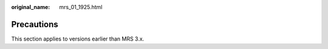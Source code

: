 :original_name: mrs_01_1925.html

.. _mrs_01_1925:

Precautions
===========

This section applies to versions earlier than MRS 3.x.
